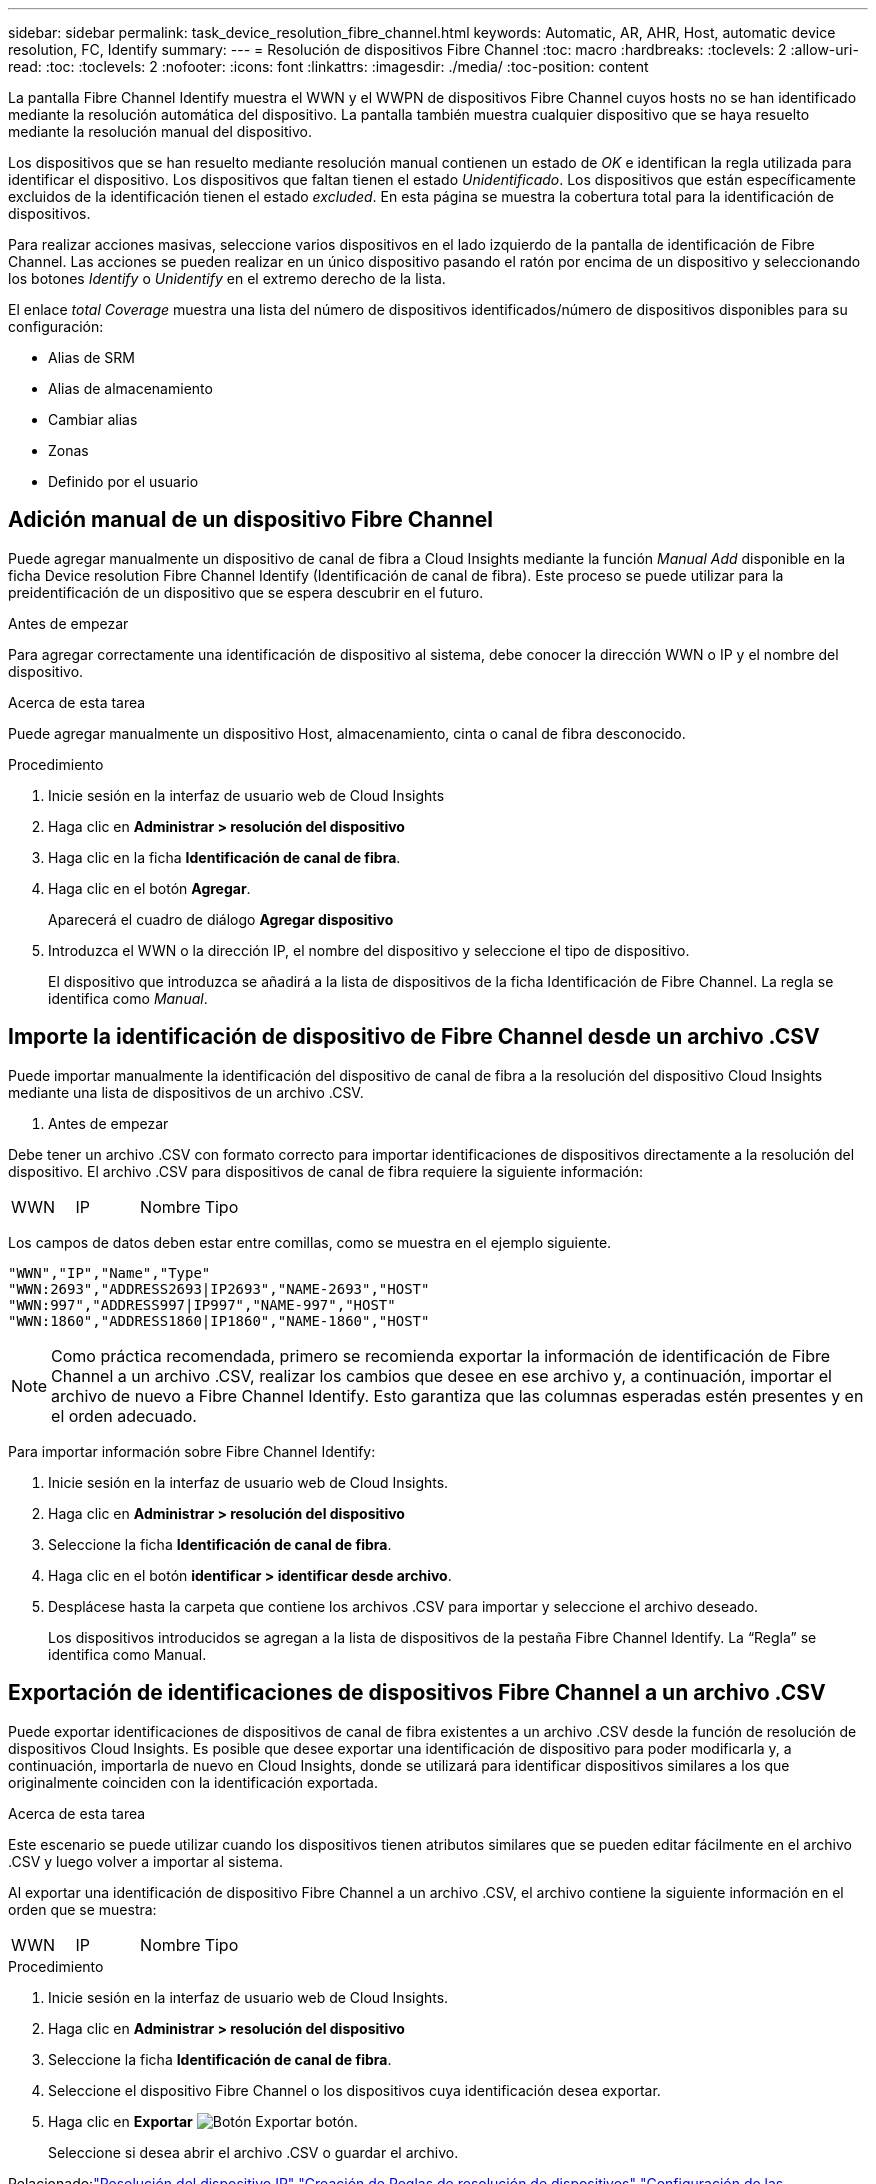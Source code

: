 ---
sidebar: sidebar 
permalink: task_device_resolution_fibre_channel.html 
keywords: Automatic, AR, AHR, Host, automatic device resolution, FC, Identify 
summary:  
---
= Resolución de dispositivos Fibre Channel
:toc: macro
:hardbreaks:
:toclevels: 2
:allow-uri-read: 
:toc: 
:toclevels: 2
:nofooter: 
:icons: font
:linkattrs: 
:imagesdir: ./media/
:toc-position: content


[role="lead"]
La pantalla Fibre Channel Identify muestra el WWN y el WWPN de dispositivos Fibre Channel cuyos hosts no se han identificado mediante la resolución automática del dispositivo. La pantalla también muestra cualquier dispositivo que se haya resuelto mediante la resolución manual del dispositivo.

Los dispositivos que se han resuelto mediante resolución manual contienen un estado de _OK_ e identifican la regla utilizada para identificar el dispositivo. Los dispositivos que faltan tienen el estado _Unidentificado_. Los dispositivos que están específicamente excluidos de la identificación tienen el estado _excluded_. En esta página se muestra la cobertura total para la identificación de dispositivos.

Para realizar acciones masivas, seleccione varios dispositivos en el lado izquierdo de la pantalla de identificación de Fibre Channel. Las acciones se pueden realizar en un único dispositivo pasando el ratón por encima de un dispositivo y seleccionando los botones _Identify_ o _Unidentify_ en el extremo derecho de la lista.

El enlace _total Coverage_ muestra una lista del número de dispositivos identificados/número de dispositivos disponibles para su configuración:

* Alias de SRM
* Alias de almacenamiento
* Cambiar alias
* Zonas
* Definido por el usuario




== Adición manual de un dispositivo Fibre Channel

Puede agregar manualmente un dispositivo de canal de fibra a Cloud Insights mediante la función _Manual Add_ disponible en la ficha Device resolution Fibre Channel Identify (Identificación de canal de fibra). Este proceso se puede utilizar para la preidentificación de un dispositivo que se espera descubrir en el futuro.

.Antes de empezar
Para agregar correctamente una identificación de dispositivo al sistema, debe conocer la dirección WWN o IP y el nombre del dispositivo.

.Acerca de esta tarea
Puede agregar manualmente un dispositivo Host, almacenamiento, cinta o canal de fibra desconocido.

.Procedimiento
. Inicie sesión en la interfaz de usuario web de Cloud Insights
. Haga clic en *Administrar > resolución del dispositivo*
. Haga clic en la ficha *Identificación de canal de fibra*.
. Haga clic en el botón *Agregar*.
+
Aparecerá el cuadro de diálogo *Agregar dispositivo*

. Introduzca el WWN o la dirección IP, el nombre del dispositivo y seleccione el tipo de dispositivo.
+
El dispositivo que introduzca se añadirá a la lista de dispositivos de la ficha Identificación de Fibre Channel. La regla se identifica como _Manual_.





== Importe la identificación de dispositivo de Fibre Channel desde un archivo .CSV

Puede importar manualmente la identificación del dispositivo de canal de fibra a la resolución del dispositivo Cloud Insights mediante una lista de dispositivos de un archivo .CSV.

. Antes de empezar


Debe tener un archivo .CSV con formato correcto para importar identificaciones de dispositivos directamente a la resolución del dispositivo. El archivo .CSV para dispositivos de canal de fibra requiere la siguiente información:

|===


| WWN | IP | Nombre | Tipo 
|===
Los campos de datos deben estar entre comillas, como se muestra en el ejemplo siguiente.

....
"WWN","IP","Name","Type"
"WWN:2693","ADDRESS2693|IP2693","NAME-2693","HOST"
"WWN:997","ADDRESS997|IP997","NAME-997","HOST"
"WWN:1860","ADDRESS1860|IP1860","NAME-1860","HOST"
....

NOTE: Como práctica recomendada, primero se recomienda exportar la información de identificación de Fibre Channel a un archivo .CSV, realizar los cambios que desee en ese archivo y, a continuación, importar el archivo de nuevo a Fibre Channel Identify. Esto garantiza que las columnas esperadas estén presentes y en el orden adecuado.

Para importar información sobre Fibre Channel Identify:

. Inicie sesión en la interfaz de usuario web de Cloud Insights.
. Haga clic en *Administrar > resolución del dispositivo*
. Seleccione la ficha *Identificación de canal de fibra*.
. Haga clic en el botón *identificar > identificar desde archivo*.
. Desplácese hasta la carpeta que contiene los archivos .CSV para importar y seleccione el archivo deseado.
+
Los dispositivos introducidos se agregan a la lista de dispositivos de la pestaña Fibre Channel Identify. La “Regla” se identifica como Manual.





== Exportación de identificaciones de dispositivos Fibre Channel a un archivo .CSV

Puede exportar identificaciones de dispositivos de canal de fibra existentes a un archivo .CSV desde la función de resolución de dispositivos Cloud Insights. Es posible que desee exportar una identificación de dispositivo para poder modificarla y, a continuación, importarla de nuevo en Cloud Insights, donde se utilizará para identificar dispositivos similares a los que originalmente coinciden con la identificación exportada.

.Acerca de esta tarea
Este escenario se puede utilizar cuando los dispositivos tienen atributos similares que se pueden editar fácilmente en el archivo .CSV y luego volver a importar al sistema.

Al exportar una identificación de dispositivo Fibre Channel a un archivo .CSV, el archivo contiene la siguiente información en el orden que se muestra:

|===


| WWN | IP | Nombre | Tipo 
|===
.Procedimiento
. Inicie sesión en la interfaz de usuario web de Cloud Insights.
. Haga clic en *Administrar > resolución del dispositivo*
. Seleccione la ficha *Identificación de canal de fibra*.
. Seleccione el dispositivo Fibre Channel o los dispositivos cuya identificación desea exportar.
. Haga clic en *Exportar* image:ExportButton.png["Botón Exportar"] botón.
+
Seleccione si desea abrir el archivo .CSV o guardar el archivo.



Relacionado:link:task_device_resolution_ip.html["Resolución del dispositivo IP"]
link:task_device_resolution_rules.html["Creación de Reglas de resolución de dispositivos"]
link:task_device_resolution_preferences.html["Configuración de las preferencias de resolución del dispositivo"]
